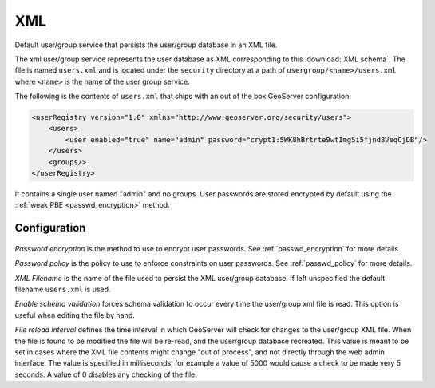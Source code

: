 .. _usergroup_xml:

XML
===

Default user/group service that persists the user/group database in an XML file.

The xml user/group service represents the user database as XML corresponding to this :download:`XML schema`. The file is 
named ``users.xml`` and is located under the ``security`` directory at a path of ``usergroup/<name>/users.xml`` where
``<name>`` is the name of the user group service.

The following is the contents of ``users.xml`` that ships with an out of the box GeoServer configuration:

.. code-block:: xml

      <userRegistry version="1.0" xmlns="http://www.geoserver.org/security/users">
          <users>
              <user enabled="true" name="admin" password="crypt1:5WK8hBrtrte9wtImg5i5fjnd8VeqCjDB"/>
          </users>
          <groups/>
      </userRegistry>
  
It contains a single user named "admin" and no groups. User passwords are stored encrypted by default using the 
:ref:`weak PBE <passwd_encryption>` method.

Configuration
-------------

.. figure:: images/usergroup_xml.jpg

*Password encryption* is the method to use to encrypt user passwords. See :ref:`passwd_encryption` for more details.

*Password policy* is the policy to use to enforce constraints on user passwords. See :ref:`passwd_policy` for more details.

*XML Filename* is the name of the file used to persist the XML user/group database. If left unspecified the default 
filename ``users.xml`` is used.

*Enable schema validation* forces schema validation to occur every time the user/group xml file is read. This
option is useful when editing the file by hand.

*File reload interval* defines the time interval in which GeoServer will check for changes to the user/group XML file. When
the file is found to be modified the file will be re-read, and the user/group database recreated. This value is meant to be
set in cases where the XML file contents might change "out of process", and not directly through the web admin interface. 
The value is specified in milliseconds, for example a value of 5000 would cause a check to be made very 5 seconds. A value
of 0 disables any checking of the file.

